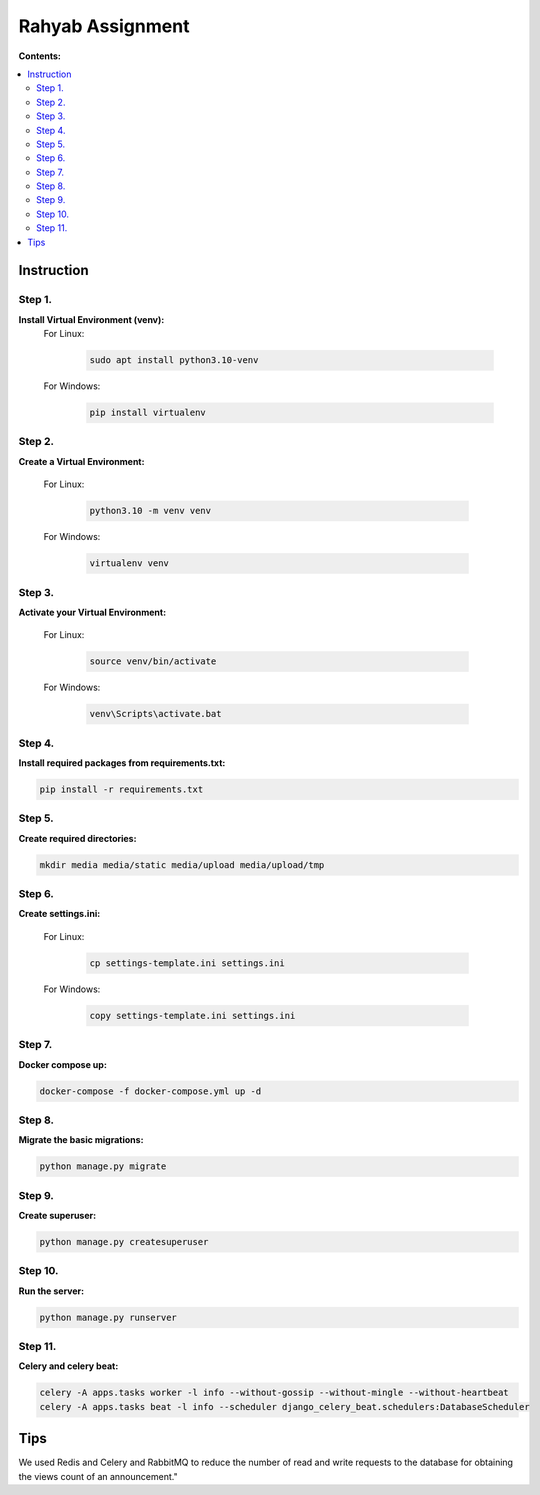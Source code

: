 =================
Rahyab Assignment
=================

**Contents:**

.. contents:: :local:

Instruction
-----------

Step 1.
~~~~~~~
**Install Virtual Environment (venv):**
    For Linux:
        
        .. code-block:: bash

            sudo apt install python3.10-venv

    For Windows:
    
        .. code-block:: bash

            pip install virtualenv

Step 2.
~~~~~~~
**Create a Virtual Environment:**

    For Linux:
        
        .. code-block:: bash

            python3.10 -m venv venv

    For Windows:
    
        .. code-block:: bash

            virtualenv venv

Step 3.
~~~~~~~
**Activate your Virtual Environment:**

    For Linux:
        
        .. code-block:: bash

            source venv/bin/activate

    For Windows:
    
        .. code-block:: bash

            venv\Scripts\activate.bat

Step 4.
~~~~~~~
**Install required packages from requirements.txt:**

.. code-block:: bash

    pip install -r requirements.txt

Step 5.
~~~~~~~
**Create required directories:**

.. code-block:: bash

    mkdir media media/static media/upload media/upload/tmp

Step 6.
~~~~~~~
**Create settings.ini:**

    For Linux:
        
        .. code-block:: bash

            cp settings-template.ini settings.ini 

    For Windows:
    
        .. code-block:: bash

            copy settings-template.ini settings.ini

Step 7.
~~~~~~~
**Docker compose up:**

.. code-block:: bash

    docker-compose -f docker-compose.yml up -d

Step 8.
~~~~~~~
**Migrate the basic migrations:**

.. code-block:: bash

    python manage.py migrate

Step 9.
~~~~~~~
**Create superuser:**

.. code-block:: bash

    python manage.py createsuperuser

Step 10.
~~~~~~~
**Run the server:**

.. code-block:: bash

    python manage.py runserver

Step 11.
~~~~~~~
**Celery and celery beat:**

.. code-block:: bash

    celery -A apps.tasks worker -l info --without-gossip --without-mingle --without-heartbeat
    celery -A apps.tasks beat -l info --scheduler django_celery_beat.schedulers:DatabaseScheduler


Tips
----
We used Redis and Celery and RabbitMQ to reduce the number of read and write requests to the database for obtaining the views count of an announcement."